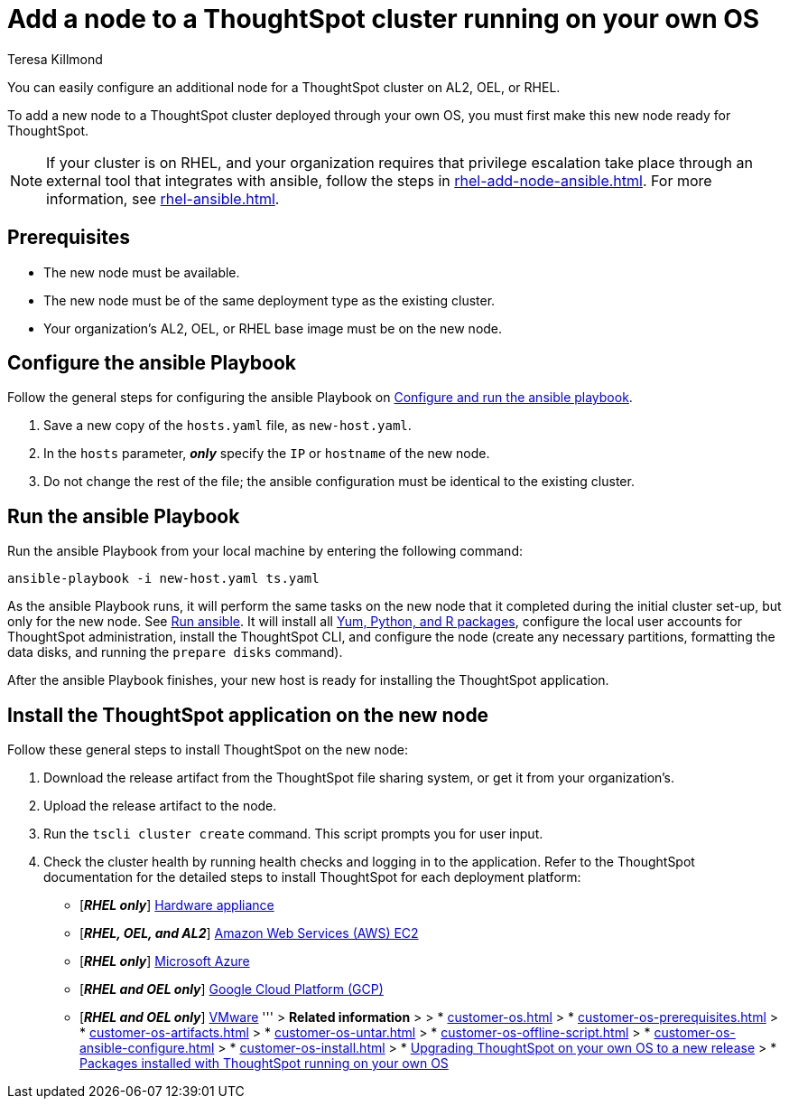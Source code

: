 = Add a node to a ThoughtSpot cluster running on your own OS
:last_updated: 5/30/2023
:author: Teresa Killmond
:linkattrs:
:experiment:
:description: You can easily configure an additional node for a ThoughtSpot cluster running on AL2, OEL, or RHEL.

You can easily configure an additional node for a ThoughtSpot cluster on AL2, OEL, or RHEL.

To add a new node to a ThoughtSpot cluster deployed through your own OS, you must first make this new node ready for ThoughtSpot.

NOTE: If your cluster is on RHEL, and your organization requires that privilege escalation take place through an external tool that integrates with ansible, follow the steps in xref:rhel-add-node-ansible.adoc[]. For more information, see xref:rhel-ansible.adoc[].

[#prerequisites]
== Prerequisites

* The new node must be available.
* The new node must be of the same deployment type as the existing cluster.
* Your organization's AL2, OEL, or RHEL base image must be on the new node.

[#configure-ansible]
== Configure the ansible Playbook

Follow the general steps for configuring the ansible Playbook on xref:customer-os-ansible-configure.adoc#configure[Configure and run the ansible playbook].

. Save a new copy of the `hosts.yaml` file, as `new-host.yaml`.
. In the `hosts` parameter, *_only_* specify the `IP` or `hostname` of the new node.
. Do not change the rest of the file; the ansible configuration must be identical to the existing cluster.

[#run-ansible]
== Run the ansible Playbook

Run the ansible Playbook from your local machine by entering the following command:
[source]
----
ansible-playbook -i new-host.yaml ts.yaml
----

As the ansible Playbook runs, it will perform the same tasks on the new node that it completed during the initial cluster set-up, but only for the new node.
See xref:customer-os-ansible-configure.adoc#run[Run ansible].
It will install all xref:customer-os-packages.adoc[Yum, Python, and R packages], configure the local user accounts for ThoughtSpot administration, install the ThoughtSpot CLI, and configure the node (create any necessary partitions, formatting the data disks, and running the `prepare disks` command).

After the ansible Playbook finishes, your new host is ready for installing the ThoughtSpot application.

[#install-thoughtspot]
== Install the ThoughtSpot application on the new node

Follow these general steps to install ThoughtSpot on the new node:

. Download the release artifact from the ThoughtSpot file sharing system, or get it from your organization's.
. Upload the release artifact to the node.
. Run the `tscli cluster create` command. This script prompts you for user input.
. Check the cluster health by running health checks and logging in to the application. Refer to the ThoughtSpot documentation for the detailed steps to install ThoughtSpot for each deployment platform:

* [*_RHEL only_*] xref:hardware-appliance.adoc[Hardware appliance]
* [*_RHEL, OEL, and AL2_*] xref:aws-configuration-options.adoc[Amazon Web Services (AWS) EC2]
* [*_RHEL only_*] xref:azure-configuration-options.adoc[Microsoft Azure]
* [*_RHEL and OEL only_*] xref:gcp-configuration-options.adoc[Google Cloud Platform (GCP)]
* [*_RHEL and OEL only_*] xref:vmware.adoc[VMware]
'''
> **Related information**
>
> * xref:customer-os.adoc[]
> * xref:customer-os-prerequisites.adoc[]
> * xref:customer-os-artifacts.adoc[]
> * xref:customer-os-untar.adoc[]
> * xref:customer-os-offline-script.adoc[]
> * xref:customer-os-ansible-configure.adoc[]
> * xref:customer-os-install.adoc[]
> * xref:customer-os-upgrade.adoc[Upgrading ThoughtSpot on your own OS to a new release]
> * xref:customer-os-packages.adoc[Packages installed with ThoughtSpot running on your own OS]